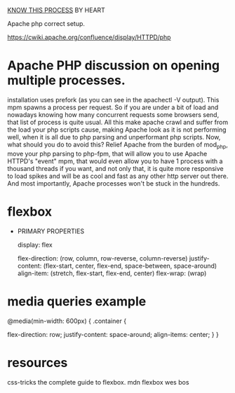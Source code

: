
_KNOW THIS PROCESS_ BY HEART


Apache php correct setup.

https://cwiki.apache.org/confluence/display/HTTPD/php

* Apache PHP discussion on opening multiple processes.

installation uses prefork (as you can see in the apachectl -V
output). This mpm spawns a process per request. So if you are under a
bit of load and nowadays knowing how many concurrent requests some
browsers send, that list of process is quite usual.  All this make
apache crawl and suffer from the load your php scripts cause, making
Apache look as it is not performing well, when it is all due to php
parsing and unperformant php scripts.  Now, what should you do to
avoid this?  Relief Apache from the burden of mod_php, move your php
parsing to php-fpm, that will allow you to use Apache HTTPD's "event"
mpm, that would even allow you to have 1 process with a thousand
threads if you want, and not only that, it is quite more responsive to
load spikes and will be as cool and fast as any other http server out
there. And most importantly, Apache processes won't be stuck in the
hundreds.


* flexbox

- PRIMARY PROPERTIES

 display: flex

 flex-direction: (row, column, row-reverse, column-reverse)
 justify-content: (flex-start, center, flex-end, space-between, space-around)
 align-item: (stretch, flex-start, flex-end, center)
 flex-wrap: (wrap)


* media queries example
@media(min-width: 600px)
{
 .container {

   flex-direction: row;
   justify-content: space-around;
   align-items: center;
 }
}

* resources
css-tricks the complete guide to flexbox.
mdn flexbox
wes bos





#+DOWNLOADED: screenshot @ 2024-07-13 00:57:19
[[file:../../Pictures/foo/resources/2024-07-13_00-57-19_screenshot.png]]
